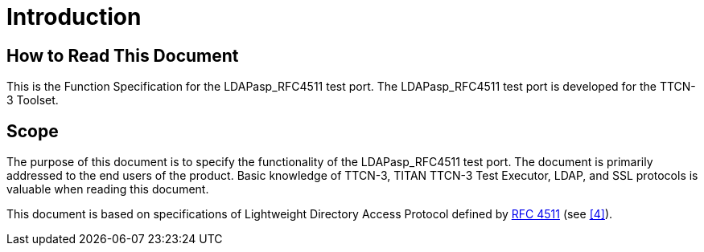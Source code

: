 = Introduction

== How to Read This Document

This is the Function Specification for the LDAPasp_RFC4511 test port. The LDAPasp_RFC4511 test port is developed for the TTCN-3 Toolset.

== Scope

The purpose of this document is to specify the functionality of the LDAPasp_RFC4511 test port. The document is primarily addressed to the end users of the product. Basic knowledge of TTCN-3, TITAN TTCN-3 Test Executor, LDAP, and SSL protocols is valuable when reading this document.

This document is based on specifications of Lightweight Directory Access Protocol defined by https://www.ietf.org/rfc/rfc4511.txt[RFC 4511] (see <<5-references.adoc#_4, [4]>>).

